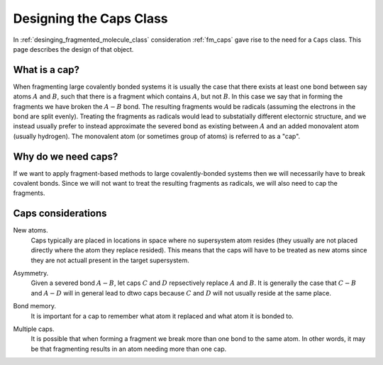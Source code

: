 .. _designing_the_caps_class:

########################
Designing the Caps Class
########################

In :ref:`desinging_fragmented_molecule_class` consideration :ref:`fm_caps`
gave rise to the need for a ``Caps`` class. This page describes the design of
that object.

**************
What is a cap?
**************

.. |A| replace:: :math:`A`
.. |B| replace:: :math:`B`
.. |AB| replace:: :math:`A-B`

When fragmenting large covalently bonded systems it is usually the case that
there exists at least one bond between say atoms |A| and |B|,
such that there is a fragment which contains |A|, but not |B|.
In this case we say that in forming the fragments we have broken the
|AB| bond. The resulting fragments would be radicals (assuming the
electrons in the bond are split evenly). Treating the fragments as radicals
would lead to substatially different electornic structure, and we instead
usually prefer to instead approximate the severed bond as existing
between |A| and an added monovalent atom (usually hydrogen). The 
monovalent atom (or sometimes group of atoms) is referred to as a "cap".

********************
Why do we need caps?
********************

If we want to apply fragment-based methods to large covalently-bonded systems
then we will necessarily have to break covalent bonds. Since we will not want
to treat the resulting fragments as radicals, we will also need to cap the
fragments. 

*******************
Caps considerations
*******************

.. |C| replace:: :math:`C`
.. |D| replace:: :math:`D`
.. |CB| replace:: :math:`C-B`
.. |AD| replace:: :math:`A-D`

.. _cc_new_atoms:

New atoms.
   Caps typically are placed in locations in space where no supersystem atom
   resides (they usually are not placed directly where the atom they replace
   resided). This means that the caps will have to be treated as new atoms
   since they are not actuall present in the target supersystem.

.. _cc_asymmetry:

Asymmetry.
   Given a severed bond |AB|, let caps |C| and |D| repsectively replace |A|
   and |B|. It is generally the case that |CB| and |AD| will in general lead
   to dtwo caps because |C| and |D| will not usually reside at the same
   place.

.. _cc_bond_memory:

Bond memory.
   It is important for a cap to remember what atom it replaced and what atom
   it is bonded to.

.. _cc_multiple_caps:

Multiple caps.
   It is possible that when forming a fragment we break more than one bond to
   the same atom. In other words, it may be that fragmenting results in an
   atom needing more than one cap.
